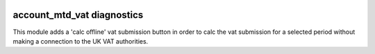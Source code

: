 .. image:: https://img.shields.io/badge/license-AGPL--3-blue.png
   :target: https://www.gnu.org/licenses/agpl
   :alt: License: AGPL-3

===========================
account_mtd_vat diagnostics
===========================

This module adds a 'calc offline' vat submission button in order to calc the vat submission
for a selected period without making a connection to the UK VAT authorities.
